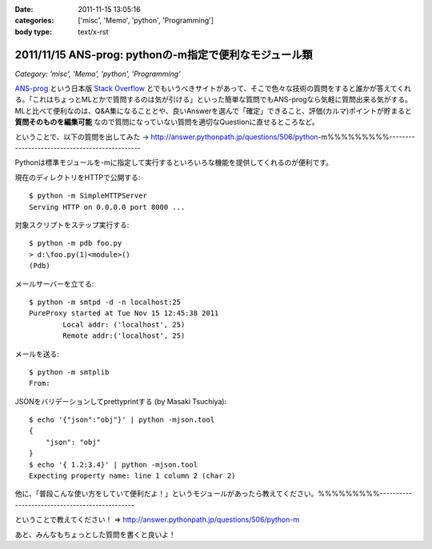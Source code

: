 :date: 2011-11-15 13:05:16
:categories: ['misc', 'Memo', 'python', 'Programming']
:body type: text/x-rst

=======================================================
2011/11/15 ANS-prog: pythonの-m指定で便利なモジュール類
=======================================================

*Category: 'misc', 'Memo', 'python', 'Programming'*

`ANS-prog`_ という日本版 `Stack Overflow`_ とでもいうべきサイトがあって、そこで色々な技術の質問をすると誰かが答えてくれる。「これはちょっとMLとかで質問するのは気が引ける」といった簡単な質問でもANS-progなら気軽に質問出来る気がする。MLと比べて便利なのは、Q&A集になることとや、良いAnswerを選んで「確定」できること、評価(カルマ)ポイントが貯まると **質問そのものを編集可能** なので質問になっていない質問を適切なQuestionに直せるところなど。

.. _`ANS-prog`: http://answer.pythonpath.jp/
.. _`Stack Overflow`: http://stackoverflow.com/

ということで、以下の質問を出してみた -> http://answer.pythonpath.jp/questions/506/python-m%%%%%%%%%-----------------------------------------------

Pythonは標準モジュールを-mに指定して実行するといろいろな機能を提供してくれるのが便利です。

現在のディレクトリをHTTPで公開する::

    $ python -m SimpleHTTPServer
    Serving HTTP on 0.0.0.0 port 8000 ...

対象スクリプトをステップ実行する::

    $ python -m pdb foo.py
    > d:\foo.py(1)<module>()
    (Pdb)

メールサーバーを立てる::

    $ python -m smtpd -d -n localhost:25
    PureProxy started at Tue Nov 15 12:45:38 2011
            Local addr: ('localhost', 25)
            Remote addr:('localhost', 25)

メールを送る::

    $ python -m smtplib
    From:

JSONをバリデーションしてprettyprintする (by Masaki Tsuchiya)::

    $ echo '{"json":"obj"}' | python -mjson.tool
    {
        "json": "obj"
    }
    $ echo '{ 1.2:3.4}' | python -mjson.tool
    Expecting property name: line 1 column 2 (char 2)

他に、「普段こんな使い方をしていて便利だよ！」というモジュールがあったら教えてください。%%%%%%%%%-----------------------------------------------


ということで教えてください！ => http://answer.pythonpath.jp/questions/506/python-m

あと、みんなもちょっとした質問を書くと良いよ！


.. :extend type: text/x-rst
.. :extend:
